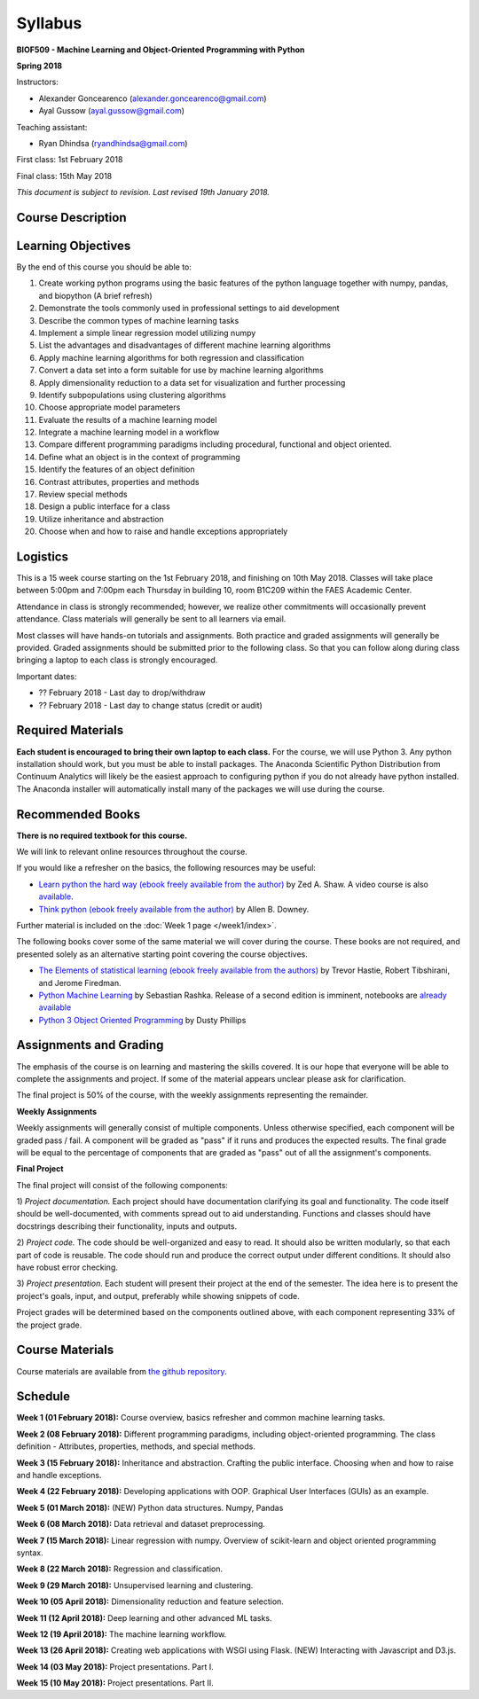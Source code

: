 Syllabus
========

**BIOF509 - Machine Learning and Object-Oriented Programming with Python**


**Spring 2018**


Instructors:

* Alexander Goncearenco (alexander.goncearenco@gmail.com)
* Ayal Gussow (ayal.gussow@gmail.com)

Teaching assistant:

* Ryan Dhindsa (ryandhindsa@gmail.com)


First class: 1st February 2018

Final class: 15th May 2018

*This document is subject to revision. Last revised 19th January 2018.*

Course Description
------------------

Learning Objectives
-------------------

By the end of this course you should be able to:

1. Create working python programs using the basic features of the python language together with numpy, pandas, and biopython (A brief refresh)
2. Demonstrate the tools commonly used in professional settings to aid development
3. Describe the common types of machine learning tasks
4. Implement a simple linear regression model utilizing numpy
5. List the advantages and disadvantages of different machine learning algorithms
6. Apply machine learning algorithms for both regression and classification
7. Convert a data set into a form suitable for use by machine learning algorithms
8. Apply dimensionality reduction to a data set for visualization and further processing
9. Identify subpopulations using clustering algorithms
10. Choose appropriate model parameters
11. Evaluate the results of a machine learning model
12. Integrate a machine learning model in a workflow
13. Compare different programming paradigms including procedural, functional and object oriented.
14. Define what an object is in the context of programming
15. Identify the features of an object definition
16. Contrast attributes, properties and methods
17. Review special methods
18. Design a public interface for a class
19. Utilize inheritance and abstraction
20. Choose when and how to raise and handle exceptions appropriately


Logistics
---------


This is a 15 week course starting on the 1st February 2018, and finishing on 10th May 2018. Classes will take place between 5:00pm and 7:00pm each Thursday in building 10, room B1C209 within the FAES Academic Center.

Attendance in class is strongly recommended; however, we realize other commitments will occasionally prevent attendance. Class materials will generally be sent to all learners via email.

Most classes will have hands-on tutorials and assignments. Both practice and graded assignments will generally be provided. Graded assignments should be submitted prior to the following class. So that you can follow along during class bringing a laptop to each class is strongly encouraged.

Important dates:

* ?? February 2018 - Last day to drop/withdraw
* ?? February 2018 - Last day to change status (credit or audit)

Required Materials
------------------


**Each student is encouraged to bring their own laptop to each class.** For the course, we will use Python 3. Any python installation should work, but you must be able to install packages. The Anaconda Scientific Python Distribution from Continuum Analytics will likely be the easiest approach to configuring python if you do not already have python installed. The Anaconda installer will automatically install many of the packages we will use during the course.

Recommended Books
-----------------

**There is no required textbook for this course.**

We will link to relevant online resources throughout the course.

If you would like a refresher on the basics, the following resources may be useful:

* `Learn python the hard way (ebook freely available from the author) <http://learnpythonthehardway.org/book/>`_ by Zed A. Shaw. A video course is also `available <http://learnpythonthehardway.org/>`_.
* `Think python (ebook freely available from the author) <http://www.greenteapress.com/thinkpython/thinkpython.html>`_ by Allen B. Downey.

Further material is included on the :doc:`Week 1 page </week1/index>`.

The following books cover some of the same material we will cover during the course. These books are not required, and presented solely as an alternative starting point covering the course objectives.

* `The Elements of statistical learning (ebook freely available from the authors) <http://statweb.stanford.edu/~tibs/ElemStatLearn/>`_ by Trevor Hastie, Robert Tibshirani, and Jerome Firedman.
* `Python Machine Learning <http://sebastianraschka.com/books.html>`_ by Sebastian Rashka. Release of a second edition is imminent, notebooks are `already available <https://github.com/rasbt/python-machine-learning-book-2nd-edition>`_
* `Python 3 Object Oriented Programming <https://www.packtpub.com/application-development/python-3-object-oriented-programming>`_ by Dusty Phillips

Assignments and Grading
-----------------------

The emphasis of the course is on learning and mastering the skills covered. It is our hope that everyone will be able to complete the assignments and project. If some of the material appears unclear please ask for clarification.

The final project is 50% of the course, with the weekly assignments representing the remainder.

**Weekly Assignments**

Weekly assignments will generally consist of multiple components. Unless otherwise specified, each component will be graded pass / fail. A component will 
be graded as "pass" if it runs and produces the expected results. The final grade will be equal to the percentage of components that are graded as "pass"
out of all the assignment's components.

**Final Project**

The final project will consist of the following components:

1) *Project documentation.* Each project should have documentation clarifying its goal and functionality. The code itself should be well-documented,
with comments spread out to aid understanding. Functions and classes should have docstrings describing their functionality, inputs and outputs.

2) *Project code.* The code should be well-organized and easy to read. It should also be written modularly, so that each part of code is reusable.
The code should run and produce the correct output under different conditions. It should also have robust error checking.

3) *Project presentation.* Each student will present their project at the end of the semester. The idea here is to present the project's goals, input, and output,
preferably while showing snippets of code.

Project grades will be determined based on the components outlined above, with each component representing 33% of the project grade.


Course Materials
----------------

Course materials are available from 
`the github repository <https://github.com/biof509/biof509-spring2018>`_.


Schedule
--------

**Week 1 (01 February 2018):** Course overview, basics refresher and common machine learning tasks.

**Week 2 (08 February 2018):** Different programming paradigms, including object-oriented programming. The class definition - Attributes, properties, methods, and special methods.

**Week 3 (15 February 2018):** Inheritance and abstraction. Crafting the public interface. Choosing when and how to raise and handle exceptions.

**Week 4 (22 February 2018):** Developing applications with OOP. Graphical User Interfaces (GUIs) as an example.

**Week 5 (01 March 2018):** (NEW) Python data structures. Numpy, Pandas 

**Week 6 (08 March 2018):** Data retrieval and dataset preprocessing.

**Week 7 (15 March 2018):** Linear regression with numpy. Overview of scikit-learn and object oriented programming syntax.

**Week 8 (22 March 2018):** Regression and classification.

**Week 9 (29 March 2018):** Unsupervised learning and clustering.

**Week 10 (05 April 2018):** Dimensionality reduction and feature selection.

**Week 11 (12 April 2018):** Deep learning and other advanced ML tasks.

**Week 12 (19 April 2018):** The machine learning workflow.

**Week 13 (26 April 2018):** Creating web applications with WSGI using Flask. (NEW) Interacting with Javascript and D3.js.

**Week 14 (03 May 2018):** Project presentations. Part I.

**Week 15 (10 May 2018):** Project presentations. Part II.
